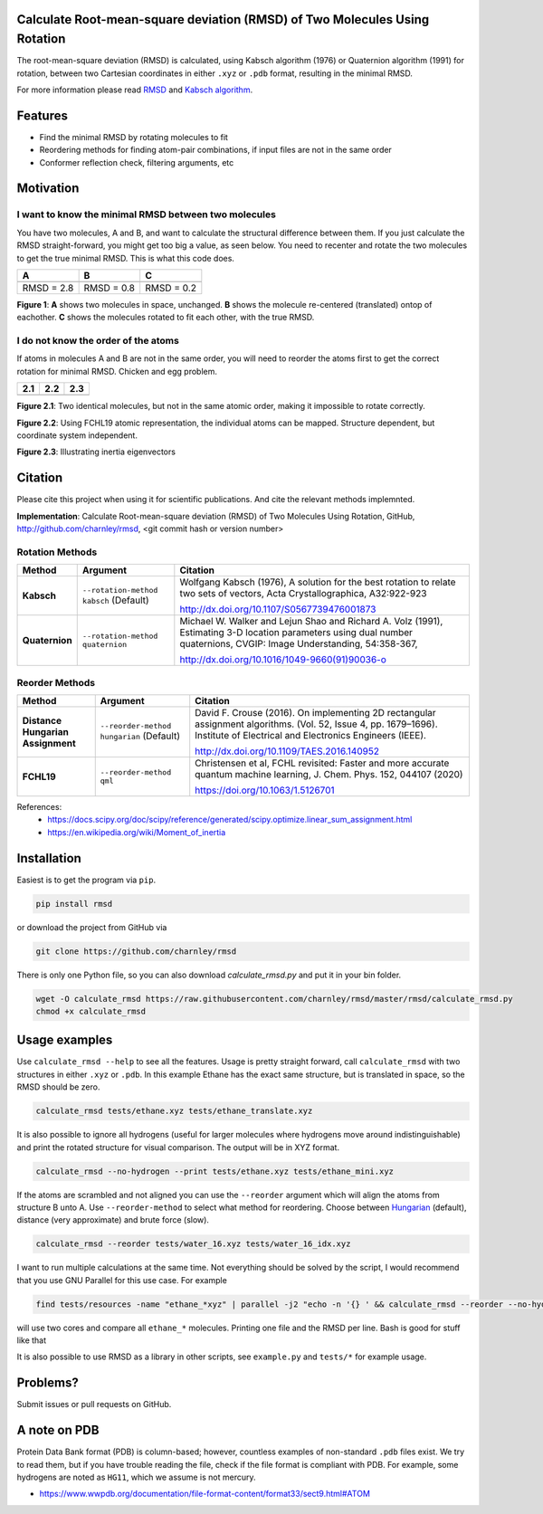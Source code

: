 Calculate Root-mean-square deviation (RMSD) of Two Molecules Using Rotation
===========================================================================

The root-mean-square deviation (RMSD) is calculated, using Kabsch algorithm
(1976) or Quaternion algorithm (1991) for rotation, between two Cartesian
coordinates in either ``.xyz`` or ``.pdb`` format, resulting in the minimal
RMSD.

For more information please read RMSD_ and `Kabsch algorithm`_.

.. _RMSD: http://en.wikipedia.org/wiki/Root-mean-square_deviation
.. _Kabsch algorithm: http://en.wikipedia.org/wiki/Kabsch_algorithm

Features
========

- Find the minimal RMSD by rotating molecules to fit
- Reordering methods for finding atom-pair combinations, if input files are not in the same order
- Conformer reflection check, filtering arguments, etc


Motivation
==========

I want to know the minimal RMSD between two molecules
-----------------------------------------------------

You have two molecules, A and B, and want to calculate the structural difference between them. If you just calculate the RMSD straight-forward, you might get too big a value, as seen below. You need to recenter and rotate the two molecules to get the true minimal RMSD. This is what this code does.



.. list-table:: 
   :header-rows: 1

   * - A
     - B
     - C

   * - |fig1.1| 
     - |fig1.2| 
     - |fig1.3|

   * - RMSD = 2.8
     - RMSD = 0.8
     - RMSD = 0.2

**Figure 1**: **A** shows two molecules in space, unchanged. **B** shows the molecule re-centered (translated) ontop of eachother. **C** shows the molecules rotated to fit each other, with the true RMSD.


.. |fig1.1| image:: https://raw.githubusercontent.com/charnley/rmsd/refs/heads/charnley/doc/notebooks/fig_rmsd_nothing.png
.. |fig1.2| image:: https://raw.githubusercontent.com/charnley/rmsd/refs/heads/charnley/doc/notebooks/fig_rmsd_recentered.png
.. |fig1.3| image:: https://raw.githubusercontent.com/charnley/rmsd/refs/heads/charnley/doc/notebooks/fig_rmsd_rotated.png


I do not know the order of the atoms
------------------------------------

If atoms in molecules A and B are not in the same order, you will need to reorder the atoms first to get the correct rotation for minimal RMSD. Chicken and egg problem.

.. list-table:: 
   :header-rows: 1

   * - 2.1
     - 2.2
     - 2.3

   * - |fig2.1| 
     - |fig3.1| 
     - |fig4.1|

**Figure 2.1**: Two identical molecules, but not in the same atomic order, making it impossible to rotate correctly.

**Figure 2.2**: Using FCHL19 atomic representation, the individual atoms can be mapped. Structure dependent, but coordinate system independent.

**Figure 2.3**: Illustrating inertia eigenvectors


.. |fig2.1| image:: https://raw.githubusercontent.com/charnley/rmsd/refs/heads/charnley/doc/notebooks/fig_reorder_problem.png
.. |fig3.1| image:: https://raw.githubusercontent.com/charnley/rmsd/refs/heads/charnley/doc/notebooks/fig_reorder_qml.png
.. |fig4.1| image:: https://raw.githubusercontent.com/charnley/rmsd/refs/heads/charnley/doc/notebooks/fig_reorder_inertia.png

Citation
========

Please cite this project when using it for scientific publications. And cite the relevant methods implemnted.

**Implementation**:
Calculate Root-mean-square deviation (RMSD) of Two Molecules Using Rotation, GitHub,
http://github.com/charnley/rmsd, <git commit hash or version number>

Rotation Methods
----------------

.. list-table:: 
   :header-rows: 1

   * - Method
     - Argument
     - Citation

   * - **Kabsch** 
     - ``--rotation-method kabsch`` (Default)
     - Wolfgang Kabsch (1976),
       A solution for the best rotation to relate two sets of vectors,
       Acta Crystallographica, A32:922-923

       http://dx.doi.org/10.1107/S0567739476001873

   * - **Quaternion** 
     - ``--rotation-method quaternion``
     - Michael W. Walker and Lejun Shao and Richard A. Volz (1991),
       Estimating 3-D location parameters using dual number quaternions, CVGIP: Image Understanding, 54:358-367,

       http://dx.doi.org/10.1016/1049-9660(91)90036-o


Reorder Methods
---------------

.. list-table:: 
   :header-rows: 1

   * - Method
     - Argument
     - Citation

   * - **Distance Hungarian Assignment**
     - ``--reorder-method hungarian`` (Default)
     - David F.  Crouse (2016). On implementing 2D rectangular assignment algorithms. (Vol. 52, Issue 4, pp. 1679–1696). Institute of Electrical and Electronics Engineers (IEEE).

       http://dx.doi.org/10.1109/TAES.2016.140952

   * - **FCHL19** 
     - ``--reorder-method qml``
     - Christensen et al, FCHL revisited: Faster and more accurate quantum machine learning, J. Chem. Phys. 152, 044107 (2020)

       https://doi.org/10.1063/1.5126701

References:
 - https://docs.scipy.org/doc/scipy/reference/generated/scipy.optimize.linear_sum_assignment.html
 - https://en.wikipedia.org/wiki/Moment_of_inertia


Installation
============

Easiest is to get the program via ``pip``.

.. code-block:: bash

    pip install rmsd


or download the project from GitHub via

.. code-block:: bash

    git clone https://github.com/charnley/rmsd


There is only one Python file, so you can also download `calculate_rmsd.py` and
put it in your bin folder.

.. code-block:: bash

    wget -O calculate_rmsd https://raw.githubusercontent.com/charnley/rmsd/master/rmsd/calculate_rmsd.py
    chmod +x calculate_rmsd

Usage examples
==============

Use ``calculate_rmsd --help`` to see all the features. Usage is pretty straight
forward, call ``calculate_rmsd`` with two structures in either ``.xyz`` or
``.pdb``. In this example Ethane has the exact same structure, but is
translated in space, so the RMSD should be zero.

.. code-block:: bash

    calculate_rmsd tests/ethane.xyz tests/ethane_translate.xyz

It is also possible to ignore all hydrogens (useful for larger molecules where
hydrogens move around indistinguishable) and print the rotated structure for
visual comparison. The output will be in XYZ format.

.. code-block:: bash

    calculate_rmsd --no-hydrogen --print tests/ethane.xyz tests/ethane_mini.xyz

If the atoms are scrambled and not aligned you can use the ``--reorder``
argument which will align the atoms from structure B unto A. Use
``--reorder-method`` to select what method for reordering. Choose between
Hungarian_ (default), distance (very approximate) and brute force (slow).

.. _Hungarian: https://en.wikipedia.org/wiki/Hungarian_algorithm

.. code-block:: bash

    calculate_rmsd --reorder tests/water_16.xyz tests/water_16_idx.xyz

I want to run multiple calculations at the same time. Not everything should be solved by the script, I would recommend that you use GNU Parallel for this use case. For example

.. code-block:: bash

    find tests/resources -name "ethane_*xyz" | parallel -j2 "echo -n '{} ' && calculate_rmsd --reorder --no-hydrogen tests/resources/ethane.xyz {}"

will use two cores and compare all ``ethane_*`` molecules. Printing one file and the RMSD per line. Bash is good for stuff like that

It is also possible to use RMSD as a library in other scripts, see
``example.py`` and ``tests/*`` for example usage.


Problems?
=========

Submit issues or pull requests on GitHub.


A note on PDB
=============

Protein Data Bank format (PDB) is column-based; however, countless examples of non-standard ``.pdb`` files exist.
We try to read them, but if you have trouble reading the file, check if the file format is compliant with PDB.
For example, some hydrogens are noted as ``HG11``, which we assume is not mercury.

- https://www.wwpdb.org/documentation/file-format-content/format33/sect9.html#ATOM
